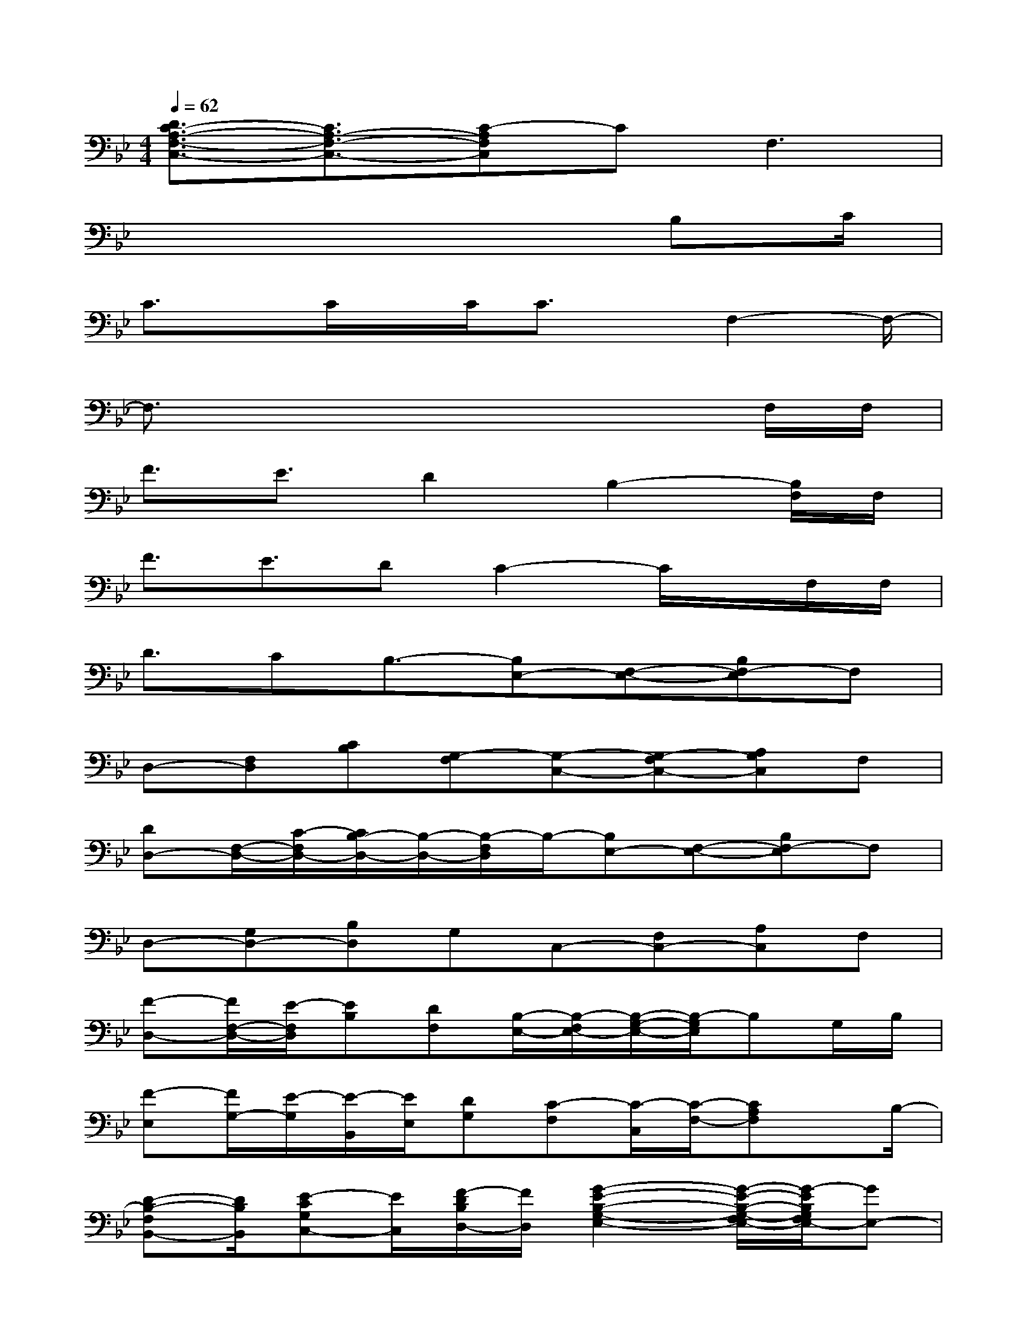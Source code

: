 X:1
T:
M:4/4
L:1/8
Q:1/4=62
K:Bb%2flats
V:1
[D3/2C3/2-A,3/2-F,3/2-C,3/2-][C3/2A,3/2-F,3/2-C,3/2-][C-A,F,C,]CF,3|
x6x/2B,C/2|
C3/2x/2C/2x/2C/2C3/2x/2F,2-F,/2-|
F,3/2x4x3/2F,/2F,/2|
F3/2E3/2D2B,2-[B,/2F,/2]F,/2|
F3/2E3/2DC2-C/2x/2F,/2F,/2|
D3/2CB,3/2-[B,E,-][F,-E,-][B,F,-E,]F,|
D,-[F,D,][CB,][G,-F,][G,-C,-][G,-F,C,-][A,G,C,]F,|
[DD,-][F,/2-D,/2-][C/2-F,/2D,/2-][C/2B,/2-D,/2-][B,/2-D,/2-][B,/2-F,/2D,/2]B,/2-[B,E,-][F,-E,-][B,F,-E,]F,|
D,-[G,D,-][B,D,]G,C,-[F,C,-][A,C,]F,|
[F-D,-][F/2F,/2-D,/2-][E/2-F,/2D,/2][EB,][DF,][B,/2-E,/2-][B,/2-F,/2E,/2-][B,/2-G,/2-E,/2-][B,/2-G,/2E,/2]B,G,/2B,/2|
[F-E,][F/2G,/2-][E/2-G,/2][E/2-B,,/2][E/2E,/2][DG,][C-F,][C/2-C,/2][C/2-F,/2-][CA,F,]x/2B,/2-|
[D-B,-F,B,,-][D/2B,/2B,,/2][E-CG,C,-][E/2C,/2][F/2-D/2B,/2D,/2-][F/2D,/2][G2-E2-B,2-G,2-E,2-][G/2-E/2-B,/2-G,/2-F,/2E,/2-][G/2-E/2B,/2G,/2F,/2E,/2-][GE,-]|
[EE,-][B,/2-G,/2E,/2-][B,/2E,/2-][G,F,E,]E,/2-[G,/2-E,/2-][E2-B,2-G,2-E,2-][E/2-B,/2-G,/2-F,/2E,/2-][E/2-B,/2-G,/2-F,/2E,/2-][E-B,-G,-E,]|
[G/2-E/2B,/2G,/2][G/2-B,/2][G/2G,/2][G/2-E,/2-][G/2-F,/2E,/2][G/2G,/2F,/2][G/2E,/2B,,/2][B,/2-F,/2-B,,/2-][D-B,-F,-D,-B,,-][D/2-C/2-B,/2-F,/2-D,/2B,,/2-][D2-C2-B,2-F,2-B,,2-][D/2-C/2-B,/2-F,/2-B,,/2-]|
[D3/2-C3/2B,3/2-F,3/2-B,,3/2][D/2B,/2F,/2-]F,/2[D,/2B,,/2][F,/2C,/2][B,/2B,,/2][F,/2-D,/2-C,/2][F,/2D,/2-]D,-[B,D,-][F,/2D,/2-][B,/2-D,/2B,,/2-]